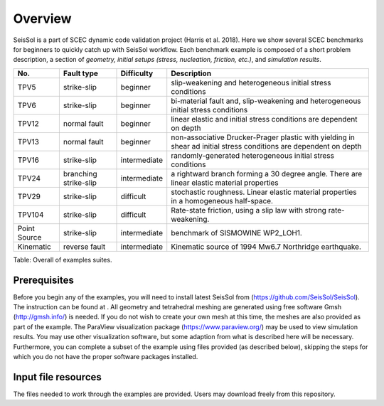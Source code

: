 Overview
========

SeisSol is a part of SCEC dynamic code validation project
(Harris et al. 2018). Here we show several SCEC benchmarks
for beginners to quickly catch up with SeisSol workflow. Each benchmark
example is composed of a short problem description, a section of
*geometry, initial setups (stress, nucleation, friction, etc.)*, and
*simulation results*.

+----------------+-------------------------+----------------+---------------------------------------------------------------------------------------------------------------------+
| No.            | Fault type              | Difficulty     | Description                                                                                                         |
+================+=========================+================+=====================================================================================================================+
| TPV5           | strike-slip             | beginner       | slip-weakening and heterogeneous initial stress conditions                                                          |
+----------------+-------------------------+----------------+---------------------------------------------------------------------------------------------------------------------+
| TPV6           | strike-slip             | beginner       | bi-material fault and, slip-weakening and heterogeneous initial stress conditions                                   |
+----------------+-------------------------+----------------+---------------------------------------------------------------------------------------------------------------------+
| TPV12          | normal fault            | beginner       | linear elastic and initial stress conditions are dependent on depth                                                 |
+----------------+-------------------------+----------------+---------------------------------------------------------------------------------------------------------------------+
| TPV13          | normal fault            | beginner       | non-associative Drucker-Prager plastic with yielding in shear ad initial stress conditions are dependent on depth   |
+----------------+-------------------------+----------------+---------------------------------------------------------------------------------------------------------------------+
| TPV16          | strike-slip             | intermediate   | randomly-generated heterogeneous initial stress conditions                                                          |
+----------------+-------------------------+----------------+---------------------------------------------------------------------------------------------------------------------+
| TPV24          | branching strike-slip   | intermediate   | a rightward branch forming a 30 degree angle. There are linear elastic material properties                          |
+----------------+-------------------------+----------------+---------------------------------------------------------------------------------------------------------------------+
| TPV29          | strike-slip             | difficult      | stochastic roughness. Linear elastic material properties in a homogeneous half-space.                               |
+----------------+-------------------------+----------------+---------------------------------------------------------------------------------------------------------------------+
| TPV104         | strike-slip             | difficult      | Rate-state friction, using a slip law with strong rate-weakening.                                                   |
+----------------+-------------------------+----------------+---------------------------------------------------------------------------------------------------------------------+
| Point Source   | strike-slip             | intermediate   | benchmark of SISMOWINE WP2\_LOH1.                                                                                   |
+----------------+-------------------------+----------------+---------------------------------------------------------------------------------------------------------------------+
| Kinematic      | reverse fault           | intermediate   | Kinematic source of 1994 Mw6.7 Northridge earthquake.                                                               |
+----------------+-------------------------+----------------+---------------------------------------------------------------------------------------------------------------------+

Table: Overall of examples suites.

Prerequisites
~~~~~~~~~~~~~

Before you begin any of the examples, you will need to install latest
SeisSol from (https://github.com/SeisSol/SeisSol). The instruction can be found at . All geometry and
tetrahedral meshing are generated using free software Gmsh (http://gmsh.info/) is needed.
If you do not wish to create your own mesh at this time, the meshes are
also provided as part of the example. The ParaView visualization package
(https://www.paraview.org/) may be used to view simulation results. You may use other visualization
software, but some adaption from what is described here will be
necessary. Furthermore, you can complete a subset of the example using
files provided (as described below), skipping the steps for which you do
not have the proper software packages installed.

Input file resources
~~~~~~~~~~~~~~~~~~~~

The files needed to work through the examples are provided. Users may
download freely from this repository.
